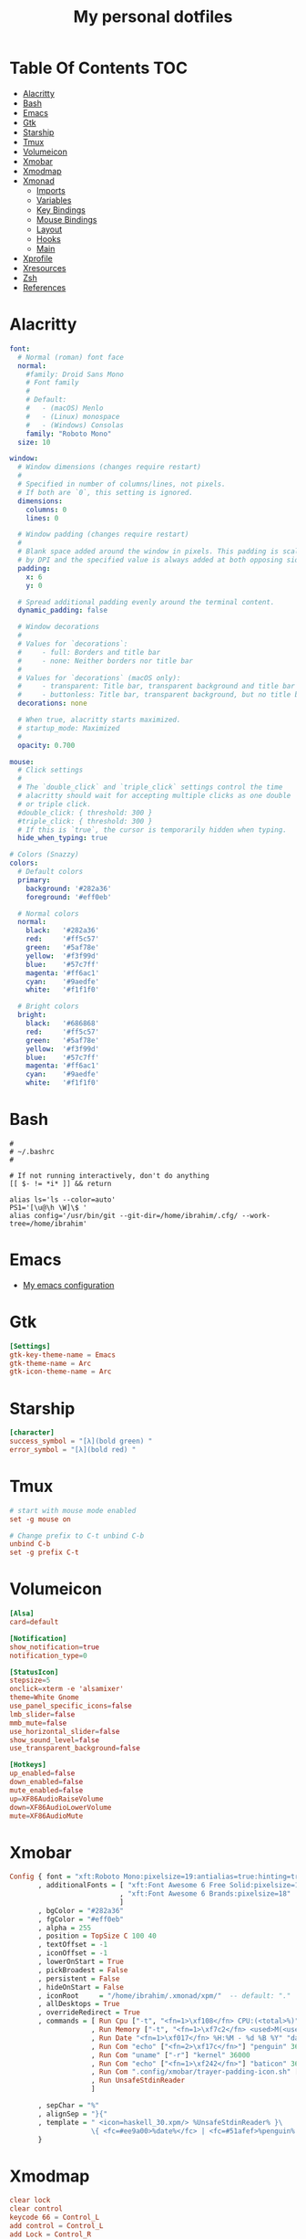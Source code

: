 #+title: My personal dotfiles
* Table Of Contents :TOC:
- [[#alacritty][Alacritty]]
- [[#bash][Bash]]
- [[#emacs][Emacs]]
- [[#gtk][Gtk]]
- [[#starship][Starship]]
- [[#tmux][Tmux]]
- [[#volumeicon][Volumeicon]]
- [[#xmobar][Xmobar]]
- [[#xmodmap][Xmodmap]]
- [[#xmonad][Xmonad]]
  - [[#imports][Imports]]
  - [[#variables][Variables]]
  - [[#key-bindings][Key Bindings]]
  - [[#mouse-bindings][Mouse Bindings]]
  - [[#layout][Layout]]
  - [[#hooks][Hooks]]
  - [[#main][Main]]
- [[#xprofile][Xprofile]]
- [[#xresources][Xresources]]
- [[#zsh][Zsh]]
- [[#references][References]]

* Alacritty
#+begin_src yaml :tangle .alacritty.yml
font:
  # Normal (roman) font face
  normal:
    #family: Droid Sans Mono
    # Font family
    #
    # Default:
    #   - (macOS) Menlo
    #   - (Linux) monospace
    #   - (Windows) Consolas
    family: "Roboto Mono"
  size: 10

window:
  # Window dimensions (changes require restart)
  #
  # Specified in number of columns/lines, not pixels.
  # If both are `0`, this setting is ignored.
  dimensions:
    columns: 0
    lines: 0

  # Window padding (changes require restart)
  #
  # Blank space added around the window in pixels. This padding is scaled
  # by DPI and the specified value is always added at both opposing sides.
  padding:
    x: 6
    y: 0

  # Spread additional padding evenly around the terminal content.
  dynamic_padding: false

  # Window decorations
  #
  # Values for `decorations`:
  #     - full: Borders and title bar
  #     - none: Neither borders nor title bar
  #
  # Values for `decorations` (macOS only):
  #     - transparent: Title bar, transparent background and title bar buttons
  #     - buttonless: Title bar, transparent background, but no title bar buttons
  decorations: none

  # When true, alacritty starts maximized.
  # startup_mode: Maximized
  #
  opacity: 0.700

mouse:
  # Click settings
  #
  # The `double_click` and `triple_click` settings control the time
  # alacritty should wait for accepting multiple clicks as one double
  # or triple click.
  #double_click: { threshold: 300 }
  #triple_click: { threshold: 300 }
  # If this is `true`, the cursor is temporarily hidden when typing.
  hide_when_typing: true

# Colors (Snazzy)
colors:
  # Default colors
  primary:
    background: '#282a36'
    foreground: '#eff0eb'

  # Normal colors
  normal:
    black:   '#282a36'
    red:     '#ff5c57'
    green:   '#5af78e'
    yellow:  '#f3f99d'
    blue:    '#57c7ff'
    magenta: '#ff6ac1'
    cyan:    '#9aedfe'
    white:   '#f1f1f0'

  # Bright colors
  bright:
    black:   '#686868'
    red:     '#ff5c57'
    green:   '#5af78e'
    yellow:  '#f3f99d'
    blue:    '#57c7ff'
    magenta: '#ff6ac1'
    cyan:    '#9aedfe'
    white:   '#f1f1f0'
#+end_src
* Bash
#+begin_src shell :tangle .bashrc
  #
  # ~/.bashrc
  #

  # If not running interactively, don't do anything
  [[ $- != *i* ]] && return

  alias ls='ls --color=auto'
  PS1='[\u@\h \W]\$ '
  alias config='/usr/bin/git --git-dir=/home/ibrahim/.cfg/ --work-tree=/home/ibrahim'
#+end_src
* Emacs
- [[https://github.com/seyyidibrahimgulec/.emacs.d][My emacs configuration]]
* Gtk
#+begin_src conf :tangle .config/gtk-3.0/settings.ini
[Settings]
gtk-key-theme-name = Emacs
gtk-theme-name = Arc
gtk-icon-theme-name = Arc
#+end_src
* Starship
#+begin_src conf :tangle .config/starship.toml
[character]
success_symbol = "[λ](bold green) "
error_symbol = "[λ](bold red) "
#+end_src
* Tmux
#+begin_src conf :tangle .tmux.conf
  # start with mouse mode enabled
  set -g mouse on

  # Change prefix to C-t unbind C-b
  unbind C-b
  set -g prefix C-t
#+end_src
* Volumeicon
#+begin_src conf :tangle .config/volumeicon/volumeicon
[Alsa]
card=default

[Notification]
show_notification=true
notification_type=0

[StatusIcon]
stepsize=5
onclick=xterm -e 'alsamixer'
theme=White Gnome
use_panel_specific_icons=false
lmb_slider=false
mmb_mute=false
use_horizontal_slider=false
show_sound_level=false
use_transparent_background=false

[Hotkeys]
up_enabled=false
down_enabled=false
mute_enabled=false
up=XF86AudioRaiseVolume
down=XF86AudioLowerVolume
mute=XF86AudioMute
#+end_src
* Xmobar
#+begin_src haskell :tangle .config/xmobar/xmobarrc
  Config { font = "xft:Roboto Mono:pixelsize=19:antialias=true:hinting=true"
         , additionalFonts = [ "xft:Font Awesome 6 Free Solid:pixelsize=18"
                             , "xft:Font Awesome 6 Brands:pixelsize=18"
                             ]
         , bgColor = "#282a36"
         , fgColor = "#eff0eb"
         , alpha = 255
         , position = TopSize C 100 40
         , textOffset = -1
         , iconOffset = -1
         , lowerOnStart = True
         , pickBroadest = False
         , persistent = False
         , hideOnStart = False
         , iconRoot     = "/home/ibrahim/.xmonad/xpm/"  -- default: "."
         , allDesktops = True
         , overrideRedirect = True
         , commands = [ Run Cpu ["-t", "<fn=1>\xf108</fn> CPU:(<total>%)","-H","50","--high","red"] 20
                      , Run Memory ["-t", "<fn=1>\xf7c2</fn> <used>M(<usedratio>%)"] 20
                      , Run Date "<fn=1>\xf017</fn> %H:%M - %d %B %Y" "date" 50
                      , Run Com "echo" ["<fn=2>\xf17c</fn>"] "penguin" 3600
                      , Run Com "uname" ["-r"] "kernel" 36000
                      , Run Com "echo" ["<fn=1>\xf242</fn>"] "baticon" 3600
                      , Run Com ".config/xmobar/trayer-padding-icon.sh" [] "trayerpad" 20
                      , Run UnsafeStdinReader
                      ]

         , sepChar = "%"
         , alignSep = "}{"
         , template = " <icon=haskell_30.xpm/> %UnsafeStdinReader% }\
                      \{ <fc=#ee9a00>%date%</fc> | <fc=#51afef>%penguin% <action=`alacritty -e htop`>%kernel%</action></fc> | <fc=#ecbe7b><action=`alacritty -e htop`>%cpu%</action></fc> | <fc=#ff6c6b><action=`alacritty -e htop`>%memory%</action></fc> %trayerpad%"
         }
#+end_src
* Xmodmap
#+begin_src conf :tangle .Xmodmap
clear lock
clear control
keycode 66 = Control_L
add control = Control_L
add Lock = Control_R
#+end_src

* Xmonad
** Imports
#+begin_src haskell :tangle .xmonad/xmonad.hs
  import XMonad
  import Data.Maybe (isJust)
  import Data.Monoid
  import System.Exit
  import XMonad.Actions.CycleWS (Direction1D(..), moveTo, shiftTo, WSType(..), nextScreen, prevScreen)
  import XMonad.Actions.WithAll (sinkAll, killAll)
  import XMonad.Hooks.ManageDocks
  import XMonad.Hooks.DynamicLog (dynamicLogWithPP, wrap, xmobarPP, xmobarColor, shorten, PP(..))
  import XMonad.Layout.Spacing
  import XMonad.Layout.ThreeColumns
  import XMonad.Layout.MultiToggle.Instances (StdTransformers(NBFULL, MIRROR, NOBORDERS))
  import XMonad.Util.SpawnOnce
  import XMonad.Util.Run
  import XMonad.Util.EZConfig (additionalKeysP)
  import Graphics.X11.ExtraTypes.XF86

  import qualified XMonad.StackSet as W
  import qualified Data.Map        as M
  import qualified XMonad.Layout.MultiToggle as MT (Toggle(..))
#+end_src
** Variables
#+begin_src haskell :tangle .xmonad/xmonad.hs
  myTerminal      = "alacritty"

  myEmacs :: String
  myEmacs = "emacsclient -c -a 'emacs' "  -- Makes emacs keybindings easier to type

  myBrowser :: String
  myBrowser = "brave"

  -- Whether focus follows the mouse pointer.
  myFocusFollowsMouse :: Bool
  myFocusFollowsMouse = True

  -- Whether clicking on a window to focus also passes the click to the window
  myClickJustFocuses :: Bool
  myClickJustFocuses = False

  color01 = "#ff6c6b"
  color02 = "#51afef"
  color03 = "#ecbe7b"

  windowCount :: X (Maybe String)
  windowCount = gets $ Just . show . length . W.integrate' . W.stack . W.workspace . W.current . windowset

  myBorderWidth   = 4

  myModMask       = mod4Mask

  myWorkspaces    = ["1:chat","2:emacs","3:term","4:web","5:video","6:other","7","8","9"]

  myNormalBorderColor  = "#dddddd"
  myFocusedBorderColor = "#00ab84"

  menuBackgroundColor = "#282a36"
  menuForegroundColor = "#eff0eb"
  menuFontFamily = "Iosevka Aile"
  menuArguments = " -i -l 5 -fn '" ++ menuFontFamily ++ "' -nb '" ++ menuBackgroundColor ++ "' -nf '" ++ menuForegroundColor ++ "' -bw 4"
#+end_src
** Key Bindings
#+begin_src haskell :tangle .xmonad/xmonad.hs
  myKeys :: [(String, X ())]
  myKeys =
    -- launch a terminal
      [ ("M-<Return>", spawn (myTerminal))

      -- launch dmenu
      , ("M-p", spawn ("dmenu_run" ++ menuArguments))

      -- launch clipmenu
      , ("M-u", spawn ("clipmenu" ++ menuArguments))

        -- launch passmenu
      , ("M-i", spawn ("passmenu" ++ menuArguments))

        -- close focused window
      , ("M-c", kill)
      , ("M-S-c", killAll)

      , ("M-S-q", io (exitWith ExitSuccess))
      , ("M-q", spawn "xmonad --recompile; xmonad --restart")

        -- Emacs keybindings
      , ("M-<Backspace>", spawn (myEmacs))
      , ("M-S-<Backspace> b", spawn (myEmacs ++ ("--eval '(ibuffer)'")))
      , ("M-S-<Backspace> d", spawn (myEmacs ++ ("--eval '(dired nil)'")))

        -- launch browser
      , ("M-b", spawn (myBrowser))

        -- Rotate through the available layout algorithms
      , ("M-<Space>", sendMessage NextLayout)
      , ("M-<Tab>", sendMessage (MT.Toggle NBFULL) >> sendMessage ToggleStruts)

        -- Window navigation
      , ("M-m", windows W.focusMaster)
      , ("M-j", windows W.focusDown)
      , ("M-k", windows W.focusUp)
      , ("M-S-m", windows W.swapMaster)
      , ("M-S-j", windows W.swapDown)
      , ("M-S-k", windows W.swapUp)

        -- Floating windows
      , ("M-t", withFocused $ windows . W.sink)
      , ("M-S-t", sinkAll)

        -- Window resizing
      , ("M-h", sendMessage Shrink)
      , ("M-l", sendMessage Expand)

      -- KB_GROUP Workspaces
      , ("M-.", nextScreen)
      , ("M-,", prevScreen)
      , ("M-S-.", shiftTo Next nonNSP >> moveTo Next nonNSP)
      , ("M-S-,", shiftTo Prev nonNSP >> moveTo Prev nonNSP)

        -- control audio
      , ("<XF86AudioLowerVolume>", spawn "pactl set-sink-volume 0 -1.5%")
      , ("<XF86AudioRaiseVolume>", spawn "pactl set-sink-volume 0 +1.5%")
      , ("<XF86AudioMute>", spawn "pactl set-sink-mute 0 toggle")

        -- control brightness
      , ("<XF86MonBrightnessUp>", spawn "sudo xbacklight -inc 10")
      , ("<XF86MonBrightnessDown>", spawn "sudo xbacklight -dec 10")
      ]

      -- The following lines are needed for named scratchpads.
    where nonNSP          = WSIs (return (\ws -> W.tag ws /= "NSP"))
          nonEmptyNonNSP  = WSIs (return (\ws -> isJust (W.stack ws) && W.tag ws /= "NSP"))
#+end_src
** Mouse Bindings
#+begin_src haskell :tangle .xmonad/xmonad.hs
  -- Mouse bindings
  myMouseBindings (XConfig {XMonad.modMask = modm}) = M.fromList $

      -- mod-button1, Set the window to floating mode and move by dragging
      [ ((modm, button1), (\w -> focus w >> mouseMoveWindow w
                                         >> windows W.shiftMaster))

      -- mod-button2, Raise the window to the top of the stack
      , ((modm, button2), (\w -> focus w >> windows W.shiftMaster))

      -- mod-button3, Set the window to floating mode and resize by dragging
      , ((modm, button3), (\w -> focus w >> mouseResizeWindow w
                                         >> windows W.shiftMaster))

      -- you may also bind events to the mouse scroll wheel (button4 and button5)
      ]
#+end_src
** Layout
#+begin_src haskell :tangle .xmonad/xmonad.hs
  myLayout = avoidStruts (tiled ||| Mirror tiled ||| threeCol ||| Full)
    where
         threeCol = ThreeColMid nmaster delta ratio

         -- default tiling algorithm partitions the screen into two panes
         tiled   = Tall nmaster delta ratio

         -- The default number of windows in the master pane
         nmaster = 1

         -- Default proportion of screen occupied by master pane
         ratio   = 1/2

         -- Percent of screen to increment by when resizing panes
         delta   = 3/100
#+end_src
** Hooks
#+begin_src haskell :tangle .xmonad/xmonad.hs
  ------------------------------------------------------------------------
  -- Window rules:
  myManageHook = composeAll
      [ className =? "MPlayer"        --> doFloat
      , className =? "Gimp"           --> doFloat
      , className =? "Emacs"          --> doShift "2:emacs"
      , className =? "Alacritty"      --> doShift "3:term"
      , className =? "Brave-browser"  --> doShift "4:web"
      , resource  =? "desktop_window" --> doIgnore
      , resource  =? "kdesktop"       --> doIgnore ]

  ------------------------------------------------------------------------
  -- Event handling

  -- * EwmhDesktops users should change this to ewmhDesktopsEventHook
  --
  -- Defines a custom handler function for X Events. The function should
  -- return (All True) if the default handler is to be run afterwards. To
  -- combine event hooks use mappend or mconcat from Data.Monoid.
  --
  myEventHook = mempty

  ------------------------------------------------------------------------
  -- Status bars and logging

  -- Perform an arbitrary action on each internal state change or X event.
  -- See the 'XMonad.Hooks.DynamicLog' extension for examples.
  --

  myLogHook proc0 proc1 = dynamicLogWithPP $ xmobarPP
    {  ppOutput = \x -> hPutStrLn proc0 x   -- xmobar on monitor 1
                        >> hPutStrLn proc1 x   -- xmobar on monitor 2
     , ppCurrent = xmobarColor color01 "" . wrap ("<fc=" ++ color01 ++ ">") "</fc>"
     , ppVisible = xmobarColor color01 ""
     , ppHidden = xmobarColor color02 "" . wrap ("<fc=" ++ color02 ++ ">") "</fc>"
     , ppHiddenNoWindows = xmobarColor color02 ""
     , ppTitle = xmobarColor color03 "" . shorten 50
     , ppSep =  " | "
     , ppExtras  = [windowCount]
     , ppOrder  = \(ws:l:t:ex) -> [ws,l]++ex++[t]
     }

  ------------------------------------------------------------------------
  -- Startup hook
  myStartupHook = do
    spawn "killall trayer"
    spawnOnce "nitrogen --restore"
    spawnOnce "picom --config  $HOME/.config/picom/picom.conf"
    spawnOnce "/usr/bin/emacs --daemon" -- emacs daemon for the emacsclient
    spawnOnce "clipmenud"
    spawnOnce "cbatticon"
    spawnOnce "nm-applet"
    spawnOnce "blueman-applet"
    spawnOnce "volumeicon"
    spawn ("sleep 2 && trayer --edge top --align right --widthtype request --padding 5 --SetDockType true --SetPartialStrut true --expand true --monitor 1 --iconspacing 8 --transparent true --alpha 0 --tint 0x282a36 --height 40")
#+end_src
** Main
#+begin_src haskell :tangle .xmonad/xmonad.hs
  -- Run xmonad with the settings you specify. No need to modify this.
  --
  main = do
    xmproc0 <- spawnPipe "xmobar -x 0"
    xmproc1 <- spawnPipe "xmobar -x 1"
    xmonad $docks $ defaults xmproc0 xmproc1

  -- A structure containing your configuration settings, overriding
  -- fields in the default config. Any you don't override, will
  -- use the defaults defined in xmonad/XMonad/Config.hs
  --
  -- No need to modify this.
  --
  defaults xmproc0 xmproc1 = def {
        -- simple stuff
          terminal           = myTerminal,
          focusFollowsMouse  = myFocusFollowsMouse,
          clickJustFocuses   = myClickJustFocuses,
          borderWidth        = myBorderWidth,
          modMask            = myModMask,
          workspaces         = myWorkspaces,
          normalBorderColor  = myNormalBorderColor,
          focusedBorderColor = myFocusedBorderColor,

        -- key bindings
        --   keys               = myKeys,
          mouseBindings      = myMouseBindings,

        -- hooks, layouts
          layoutHook         = spacingRaw False (Border 0 5 5 5) True (Border 5 5 5 5) True $ myLayout,
          manageHook         = myManageHook,
          handleEventHook    = myEventHook,
          logHook            = myLogHook xmproc0 xmproc1,
          startupHook        = myStartupHook
      } `additionalKeysP` myKeys
#+end_src
* Xprofile
#+begin_src shell :tangle .xprofile
xset r rate 400 50
xmodmap ~/.Xmodmap
setxkbmap -option altwin:swap_alt_win
#+end_src
* Xresources
#+begin_src conf :tangle .Xresources
Xft.dpi: 144

! These might also be useful depending on your monitor and personal preference:
Xft.autohint: 0
Xft.lcdfilter:  lcddefault
Xft.hintstyle:  hintfull
Xft.hinting: 1
Xft.antialias: 1
Xft.rgba: rgb
#+end_src
* Zsh
#+begin_src shell :tangle .zshrc

export ZSH="$HOME/.oh-my-zsh"

plugins=(
    git
    zsh-syntax-highlighting
    zsh-autosuggestions
    colored-man-pages
)

source $ZSH/oh-my-zsh.sh

export EDITOR='emacs'

alias config='/usr/bin/git --git-dir=/home/ibrahim/.cfg/ --work-tree=/home/ibrahim'

eval "$(starship init zsh)"

#+end_src

* References
- [[https://gitlab.com/dwt1/dotfiles/][https://gitlab.com/dwt1/dotfiles/]]
